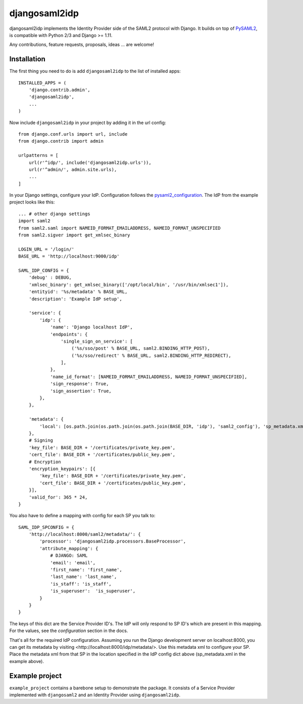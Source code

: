djangosaml2idp
==============

.. image:: https://img.shields.io/pypi/v/djangosaml2idp.svg
    :target: https://pypi.python.org/pypi/djangosaml2idp
    :alt: PyPi

.. image:: https://readthedocs.org/projects/djangosaml2idp/badge/?version=latest
    :alt: Documentation Status
    :scale: 100%
    :target: https://djangosaml2idp.readthedocs.io/en/latest/?badge=latest


djangosaml2idp implements the Identity Provider side of the SAML2 protocol with Django.
It builds on top of PySAML2_, is compatible with Python 2/3 and Django >= 1.11.

.. _PySAML2: https://github.com/rohe/pysaml2/

Any contributions, feature requests, proposals, ideas ... are welcome!

Installation
------------

The first thing you need to do is add ``djangosaml2idp`` to the list of installed apps::

    INSTALLED_APPS = (
        'django.contrib.admin',
        'djangosaml2idp',
        ...
    )


Now include ``djangosaml2idp`` in your project by adding it in the url config::

    from django.conf.urls import url, include
    from django.contrib import admin

    urlpatterns = [
        url(r'^idp/', include('djangosaml2idp.urls')),
        url(r'^admin/', admin.site.urls),
        ...
    ]


In your Django settings, configure your IdP. Configuration follows the pysaml2_configuration_. The IdP from the example project looks like this::

    ... # other django settings
    import saml2
    from saml2.saml import NAMEID_FORMAT_EMAILADDRESS, NAMEID_FORMAT_UNSPECIFIED
    from saml2.sigver import get_xmlsec_binary

    LOGIN_URL = '/login/'
    BASE_URL = 'http://localhost:9000/idp'

    SAML_IDP_CONFIG = {
        'debug' : DEBUG,
        'xmlsec_binary': get_xmlsec_binary(['/opt/local/bin', '/usr/bin/xmlsec1']),
        'entityid': '%s/metadata' % BASE_URL,
        'description': 'Example IdP setup',

        'service': {
            'idp': {
                'name': 'Django localhost IdP',
                'endpoints': {
                    'single_sign_on_service': [
                        ('%s/sso/post' % BASE_URL, saml2.BINDING_HTTP_POST),
                        ('%s/sso/redirect' % BASE_URL, saml2.BINDING_HTTP_REDIRECT),
                    ],
                },
                'name_id_format': [NAMEID_FORMAT_EMAILADDRESS, NAMEID_FORMAT_UNSPECIFIED],
                'sign_response': True,
                'sign_assertion': True,
            },
        },

        'metadata': {
            'local': [os.path.join(os.path.join(os.path.join(BASE_DIR, 'idp'), 'saml2_config'), 'sp_metadata.xml')],
        },
        # Signing
        'key_file': BASE_DIR + '/certificates/private_key.pem',
        'cert_file': BASE_DIR + '/certificates/public_key.pem',
        # Encryption
        'encryption_keypairs': [{
            'key_file': BASE_DIR + '/certificates/private_key.pem',
            'cert_file': BASE_DIR + '/certificates/public_key.pem',
        }],
        'valid_for': 365 * 24,
    }


You also have to define a mapping with config for each SP you talk to::

    SAML_IDP_SPCONFIG = {
        'http://localhost:8000/saml2/metadata/': {
            'processor': 'djangosaml2idp.processors.BaseProcessor',
            'attribute_mapping': {
                # DJANGO: SAML
                'email': 'email',
                'first_name': 'first_name',
                'last_name': 'last_name',
                'is_staff': 'is_staff',
                'is_superuser':  'is_superuser',
            }
        }
    }


The keys of this dict are the Service Provider ID's. The IdP will only respond to SP ID's which are present in this mapping.
For the values, see the `configuration` section in the docs.

That's all for the required IdP configuration. Assuming you run the Django development server on localhost:8000, you can get its metadata by visiting <http://localhost:8000/idp/metadata/>.
Use this metadata xml to configure your SP. Place the metadata xml from that SP in the location specified in the IdP config dict above (sp_metadata.xml in the example above).

.. _pysaml2_configuration: https://github.com/rohe/pysaml2/blob/master/doc/howto/config.rst


Example project
---------------
``example_project`` contains a barebone setup to demonstrate the package.
It consists of a Service Provider implemented with ``djangosaml2`` and an Identity Provider using ``djangosaml2idp``.
